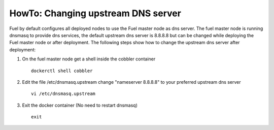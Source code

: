 .. index:: HowTo: Changing upstream DNS server

.. _change-upstream-dns-op:

HowTo: Changing upstream DNS server
===================================


Fuel by default configures all deployed nodes to use the Fuel
master node as dns server. The fuel master node is running
dnsmasq to provide dns services, the default upstream dns
server is 8.8.8.8 but can be changed while deploying the Fuel
master node or after deployment. The following steps show
how to change the upstream dns server after deployment:


#. On the fuel master node get a shell inside the cobbler container
   ::

        dockerctl shell cobbler

#. Edit the file /etc/dnsmasq.upstream change "nameserver 8.8.8.8" to your preferred upstream dns server
   ::

        vi /etc/dnsmasq.upstream

#. Exit the docker container (No need to restart dnsmasq)
   ::

        exit

